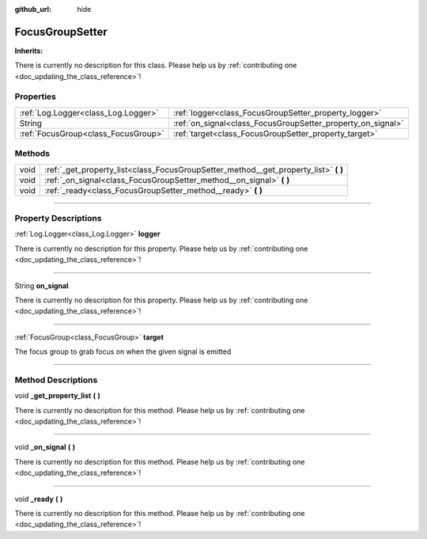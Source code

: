 :github_url: hide

.. DO NOT EDIT THIS FILE!!!
.. Generated automatically from Godot engine sources.
.. Generator: https://github.com/godotengine/godot/tree/master/doc/tools/make_rst.py.
.. XML source: https://github.com/godotengine/godot/tree/master/api/classes/FocusGroupSetter.xml.

.. _class_FocusGroupSetter:

FocusGroupSetter
================

**Inherits:** 

.. container:: contribute

	There is currently no description for this class. Please help us by :ref:`contributing one <doc_updating_the_class_reference>`!

.. rst-class:: classref-reftable-group

Properties
----------

.. table::
   :widths: auto

   +-------------------------------------+-------------------------------------------------------------+
   | :ref:`Log.Logger<class_Log.Logger>` | :ref:`logger<class_FocusGroupSetter_property_logger>`       |
   +-------------------------------------+-------------------------------------------------------------+
   | String                              | :ref:`on_signal<class_FocusGroupSetter_property_on_signal>` |
   +-------------------------------------+-------------------------------------------------------------+
   | :ref:`FocusGroup<class_FocusGroup>` | :ref:`target<class_FocusGroupSetter_property_target>`       |
   +-------------------------------------+-------------------------------------------------------------+

.. rst-class:: classref-reftable-group

Methods
-------

.. table::
   :widths: auto

   +------+-----------------------------------------------------------------------------------------+
   | void | :ref:`_get_property_list<class_FocusGroupSetter_method__get_property_list>` **(** **)** |
   +------+-----------------------------------------------------------------------------------------+
   | void | :ref:`_on_signal<class_FocusGroupSetter_method__on_signal>` **(** **)**                 |
   +------+-----------------------------------------------------------------------------------------+
   | void | :ref:`_ready<class_FocusGroupSetter_method__ready>` **(** **)**                         |
   +------+-----------------------------------------------------------------------------------------+

.. rst-class:: classref-section-separator

----

.. rst-class:: classref-descriptions-group

Property Descriptions
---------------------

.. _class_FocusGroupSetter_property_logger:

.. rst-class:: classref-property

:ref:`Log.Logger<class_Log.Logger>` **logger**

.. container:: contribute

	There is currently no description for this property. Please help us by :ref:`contributing one <doc_updating_the_class_reference>`!

.. rst-class:: classref-item-separator

----

.. _class_FocusGroupSetter_property_on_signal:

.. rst-class:: classref-property

String **on_signal**

.. container:: contribute

	There is currently no description for this property. Please help us by :ref:`contributing one <doc_updating_the_class_reference>`!

.. rst-class:: classref-item-separator

----

.. _class_FocusGroupSetter_property_target:

.. rst-class:: classref-property

:ref:`FocusGroup<class_FocusGroup>` **target**

The focus group to grab focus on when the given signal is emitted

.. rst-class:: classref-section-separator

----

.. rst-class:: classref-descriptions-group

Method Descriptions
-------------------

.. _class_FocusGroupSetter_method__get_property_list:

.. rst-class:: classref-method

void **_get_property_list** **(** **)**

.. container:: contribute

	There is currently no description for this method. Please help us by :ref:`contributing one <doc_updating_the_class_reference>`!

.. rst-class:: classref-item-separator

----

.. _class_FocusGroupSetter_method__on_signal:

.. rst-class:: classref-method

void **_on_signal** **(** **)**

.. container:: contribute

	There is currently no description for this method. Please help us by :ref:`contributing one <doc_updating_the_class_reference>`!

.. rst-class:: classref-item-separator

----

.. _class_FocusGroupSetter_method__ready:

.. rst-class:: classref-method

void **_ready** **(** **)**

.. container:: contribute

	There is currently no description for this method. Please help us by :ref:`contributing one <doc_updating_the_class_reference>`!

.. |virtual| replace:: :abbr:`virtual (This method should typically be overridden by the user to have any effect.)`
.. |const| replace:: :abbr:`const (This method has no side effects. It doesn't modify any of the instance's member variables.)`
.. |vararg| replace:: :abbr:`vararg (This method accepts any number of arguments after the ones described here.)`
.. |constructor| replace:: :abbr:`constructor (This method is used to construct a type.)`
.. |static| replace:: :abbr:`static (This method doesn't need an instance to be called, so it can be called directly using the class name.)`
.. |operator| replace:: :abbr:`operator (This method describes a valid operator to use with this type as left-hand operand.)`
.. |bitfield| replace:: :abbr:`BitField (This value is an integer composed as a bitmask of the following flags.)`

